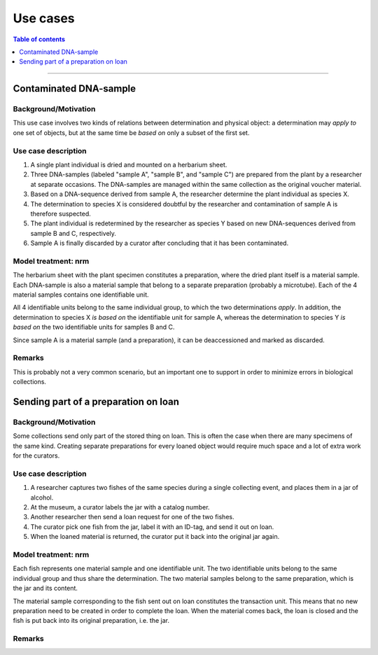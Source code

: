 Use cases
=========

.. contents:: Table of contents
   :depth: 1
   :backlinks: none
   :local:


-----------------------------------


Contaminated DNA-sample
-----------------------

Background/Motivation
~~~~~~~~~~~~~~~~~~~~~

This use case involves two kinds of relations between determination and
physical object: a determination may *apply to* one set of objects, but
at the same time be *based on* only a subset of the first set.


Use case description
~~~~~~~~~~~~~~~~~~~~

#. A single plant individual is dried and mounted on a herbarium sheet.
#. Three DNA-samples (labeled "sample A", "sample B", and "sample C")
   are prepared from the plant by a researcher at separate occasions.
   The DNA-samples are managed within the same collection as the
   original voucher material.
#. Based on a DNA-sequence derived from sample A, the researcher
   determine the plant individual as species X.
#. The determination to species X is considered doubtful by the researcher
   and contamination of sample A is therefore suspected.
#. The plant individual is redetermined by the researcher as species Y
   based on new DNA-sequences derived from sample B and C, respectively.
#. Sample A is finally discarded by a curator after concluding that it
   has been contaminated.


Model treatment: nrm
~~~~~~~~~~~~~~~~~~~~

The herbarium sheet with the plant specimen constitutes
a preparation, where the dried plant itself is a material sample. Each
DNA-sample is also a material sample that belong to a separate
preparation (probably a microtube). Each of the 4 material samples
contains one identifiable unit.

All 4 identifiable units belong to the same individual group, to which
the two determinations *apply*. In addition, the determination to
species X *is based on* the identifiable unit for sample A, whereas
the determination to species Y *is based on* the two identifiable units
for samples B and C.

Since sample A is a material sample (and a preparation), it can be
deaccessioned and marked as discarded.


Remarks
~~~~~~~

This is probably not a very common scenario, but an important one to
support in order to minimize errors in biological collections.


Sending part of a preparation on loan
-------------------------------------

Background/Motivation
~~~~~~~~~~~~~~~~~~~~~

Some collections send only part of the stored thing on loan. This is
often the case when there are many specimens of the same kind.
Creating separate preparations for every loaned object would require
much space and a lot of extra work for the curators.


Use case description
~~~~~~~~~~~~~~~~~~~~

#. A researcher captures two fishes of the same species during
   a single collecting event, and places them in a jar of alcohol.
#. At the museum, a curator labels the jar with a catalog number.
#. Another researcher then send a loan request for one of the two fishes.
#. The curator pick one fish from the jar, label it with an ID-tag,
   and send it out on loan.
#. When the loaned material is returned, the curator put it back
   into the original jar again.


Model treatment: nrm
~~~~~~~~~~~~~~~~~~~~

Each fish represents one material sample and one identifiable unit.
The two identifiable units belong to the same individual group and
thus share the determination. The two material samples belong to the
same preparation, which is the jar and its content.

The material sample corresponding to the fish sent out on loan constitutes
the transaction unit. This means that no new preparation need to be created 
in order to complete the loan. When the material comes back, the loan is
closed and the fish is put back into its original preparation, i.e. the jar.

Remarks
~~~~~~~
